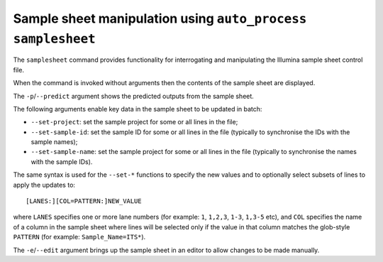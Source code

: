 Sample sheet manipulation using ``auto_process samplesheet``
============================================================

The ``samplesheet`` command provides functionality for interrogating
and manipulating the Illumina sample sheet control file.

When the command is invoked without arguments then the contents
of the sample sheet are displayed.

The ``-p``/``--predict`` argument shows the predicted outputs from
the sample sheet.

The following arguments enable key data in the sample sheet to be
updated in batch:

* ``--set-project``: set the sample project for some or all lines
  in the file;
* ``--set-sample-id``: set the sample ID for some or all lines
  in the file (typically to synchronise the IDs with the sample
  names);
* ``--set-sample-name``: set the sample project for some or all
  lines in the file (typically to synchronise the names with the
  sample IDs).

The same syntax is used for the ``--set-*`` functions to specify
the new values and to optionally select subsets of lines to
apply the updates to:

::

   [LANES:][COL=PATTERN:]NEW_VALUE

where ``LANES`` specifies one or more lane numbers (for example:
``1``, ``1,2,3``, ``1-3``, ``1,3-5`` etc), and ``COL`` specifies the
name of a column in the sample sheet where lines will be selected
only if the value in that column matches the glob-style
``PATTERN`` (for example: ``Sample_Name=ITS*``).

The ``-e``/``--edit`` argument brings up the sample sheet in an
editor to allow changes to be made manually.
